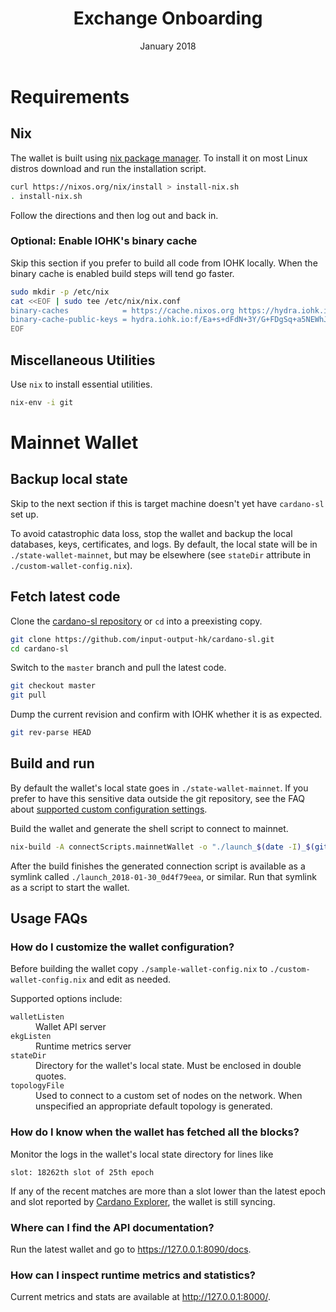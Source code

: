 #+TITLE: Exchange Onboarding
#+DATE: January 2018
* TODO general improvements					   :noexport:
  - [ ] merge info from [[https://slack-files.com/files-pri-safe/T0779H80P-F72PQD0KZ/cardano-sl-getting-started.pdf?c%3D1517364775-8616ba0d8d557763494aff7267f5f0b02ad7131c][Cardano SL Getting Started]]
* Requirements
** TODO Hardware						   :noexport:
** Nix
   The wallet is built using [[https://nixos.org/nix/][nix package manager]]. To install it on
   most Linux distros download and run the installation script.

   #+BEGIN_SRC sh
     curl https://nixos.org/nix/install > install-nix.sh
     . install-nix.sh
   #+END_SRC

   Follow the directions and then log out and back in.
*** Optional: Enable IOHK's binary cache
    Skip this section if you prefer to build all code from IOHK
    locally. When the binary cache is enabled build steps will tend
    go faster.

    #+BEGIN_SRC sh
      sudo mkdir -p /etc/nix
      cat <<EOF | sudo tee /etc/nix/nix.conf
      binary-caches            = https://cache.nixos.org https://hydra.iohk.io
      binary-cache-public-keys = hydra.iohk.io:f/Ea+s+dFdN+3Y/G+FDgSq+a5NEWhJGzdjvKNGv0/EQ=
      EOF
    #+END_SRC
** Miscellaneous Utilities
   Use =nix= to install essential utilities.

   #+BEGIN_SRC sh
     nix-env -i git
   #+END_SRC
* Mainnet Wallet
** Backup local state
   Skip to the next section if this is target machine doesn't yet have
   =cardano-sl= set up.

   To avoid catastrophic data loss, stop the wallet and backup the
   local databases, keys, certificates, and logs. By default, the
   local state will be in =./state-wallet-mainnet=, but may be
   elsewhere (see =stateDir= attribute in =./custom-wallet-config.nix=).
** Fetch latest code
   Clone the [[https://github.com/input-output-hk/cardano-sl][cardano-sl repository]] or =cd= into a preexisting copy.

   #+BEGIN_SRC sh
     git clone https://github.com/input-output-hk/cardano-sl.git
     cd cardano-sl
   #+END_SRC

   Switch to the =master= branch and pull the latest code.

   #+BEGIN_SRC sh
     git checkout master
     git pull
   #+END_SRC

   Dump the current revision and confirm with IOHK whether it is as
   expected.

   #+BEGIN_SRC sh
     git rev-parse HEAD
   #+END_SRC
** Build and run
   By default the wallet's local state goes in
   =./state-wallet-mainnet=. If you prefer to have this sensitive data
   outside the git repository, see the FAQ about [[#faq-custom-config][supported custom
   configuration settings]].

   Build the wallet and generate the shell script to connect to
   mainnet.

   #+BEGIN_SRC sh
     nix-build -A connectScripts.mainnetWallet -o "./launch_$(date -I)_$(git rev-parse --short HEAD)"
   #+END_SRC

   After the build finishes the generated connection script is
   available as a symlink called =./launch_2018-01-30_0d4f79eea=, or
   similar. Run that symlink as a script to start the wallet.
** Usage FAQs
*** How do I customize the wallet configuration?
    :PROPERTIES:
    :CUSTOM_ID: faq-custom-config
    :END:
    Before building the wallet copy =./sample-wallet-config.nix= to
    =./custom-wallet-config.nix= and edit as needed.

    Supported options include:

    - =walletListen= :: Wallet API server
    - =ekgListen= :: Runtime metrics server
    - =stateDir= :: Directory for the wallet's local state. Must be
                    enclosed in double quotes.
    - =topologyFile= :: Used to connect to a custom set of nodes on
                        the network. When unspecified an appropriate
                        default topology is generated.
*** How do I know when the wallet has fetched all the blocks?
    Monitor the logs in the wallet's local state directory for lines
    like

    #+BEGIN_EXAMPLE
    slot: 18262th slot of 25th epoch
    #+END_EXAMPLE

    If any of the recent matches are more than a slot lower than the
    latest epoch and slot reported by [[https://cardanoexplorer.com/][Cardano Explorer]], the wallet is
    still syncing.
*** Where can I find the API documentation?
    Run the latest wallet and go to [[https://127.0.0.1:8090/docs]].
*** How can I inspect runtime metrics and statistics?
    Current metrics and stats are available at http://127.0.0.1:8000/.
